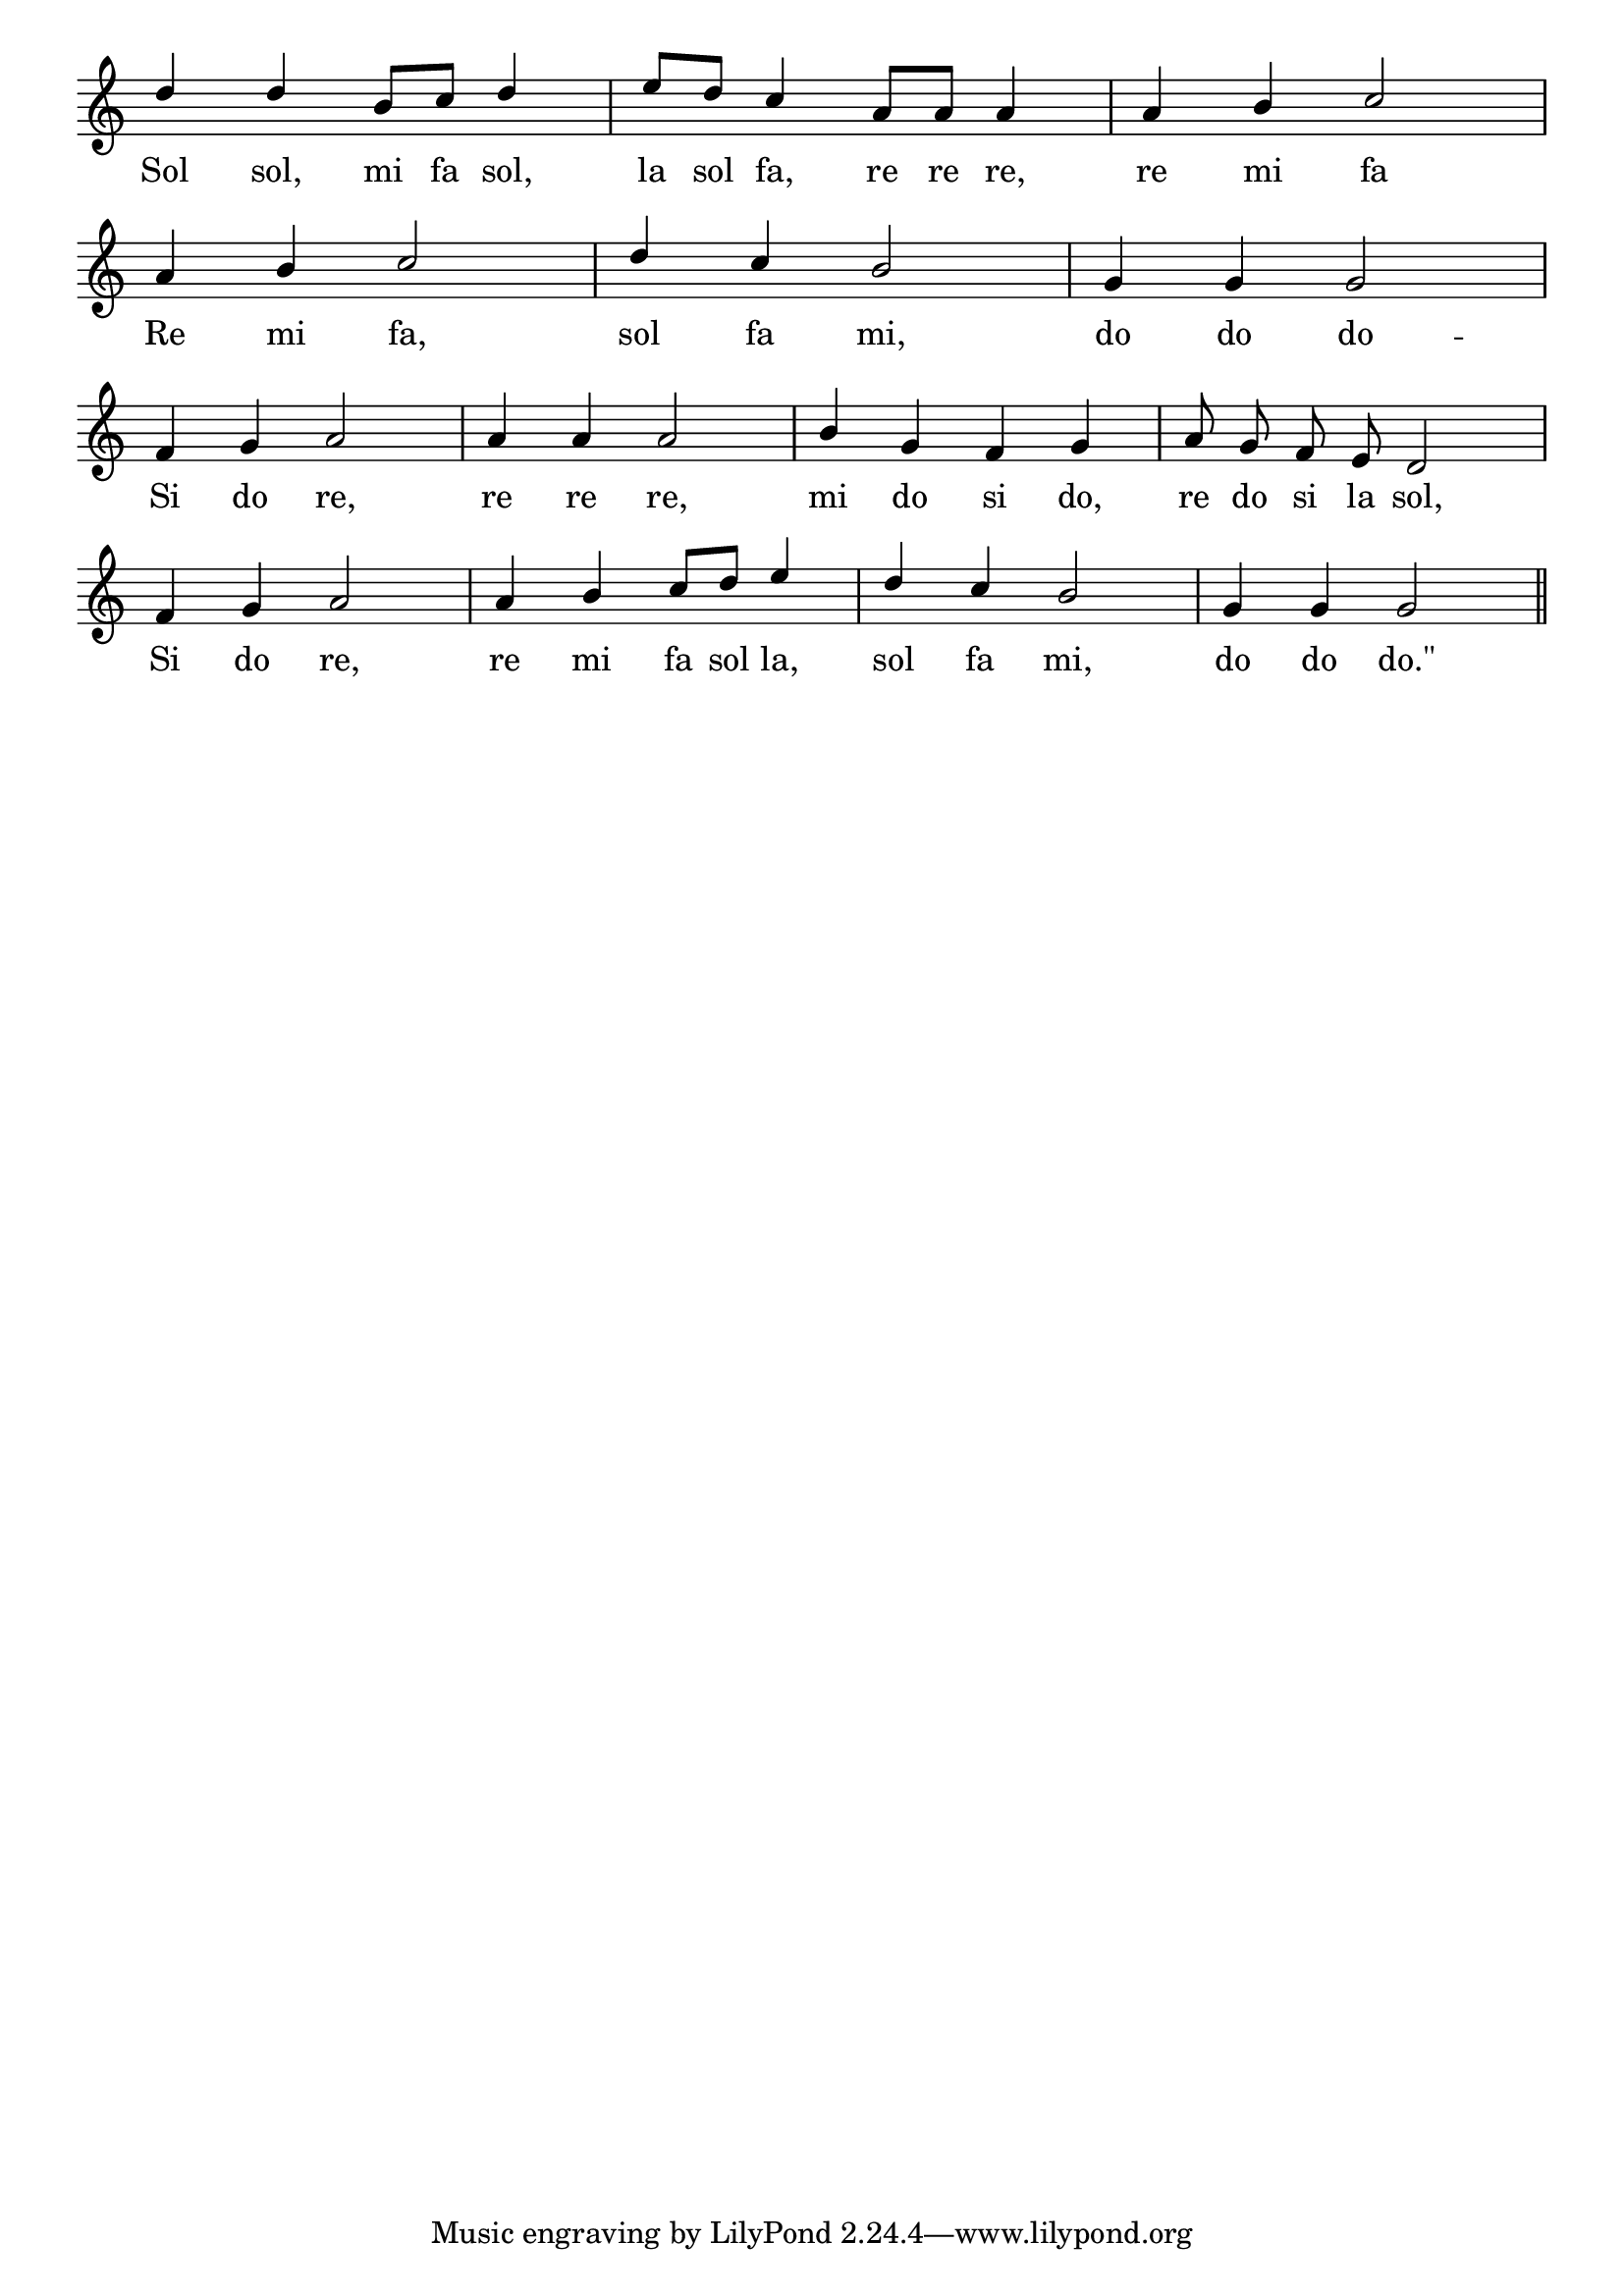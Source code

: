 \version "2.8.8"

\paper {
 indent = 0\mm
}

trackAchannelA = \relative c {

  \key c \major
  
  \stemUp

  d''4 d b8 c d4 |
  % 2
  e8 d c4 a8 a a4 |
  % 3
  a b c2 |
  \break
  % 4
  a4 b c2 |
  % 5
  d4 c b2 |
  % 6
  g4 g g2 |
  \break
  % 7
  f4 g a2 |
  % 8
  a4 a a2 |
  % 9
  b4 g f g |
  % 10
  a8\noBeam g\noBeam f\noBeam e\noBeam d2 |
  \break
  % 11
  f4 g a2 |
  % 12
  a4 b c8 d e4 |
  % 13
  d c b2 |
  % 14
  g4 g g2 \bar "||"
  
}

\addlyrics { Sol sol, mi fa sol, la sol fa, re re re, re mi fa
             Re mi fa, sol fa mi, do do do --
	     Si do re, re re re, mi do si do, re do si la sol,
	     Si do re, re mi fa sol la, sol fa mi, do do "do.\""
}

trackA = <<
  \context Voice = channelA \trackAchannelA
>>


\score {
  <<
    \context Staff=trackA \trackA
  >>
\midi { \tempo 4 = 120  }
\layout {
 \context {
  \Score \remove "Bar_number_engraver"
}
\context {
   \Staff \remove "Time_signature_engraver"
  }
 }
}
